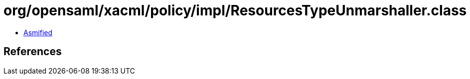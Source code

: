 = org/opensaml/xacml/policy/impl/ResourcesTypeUnmarshaller.class

 - link:ResourcesTypeUnmarshaller-asmified.java[Asmified]

== References

